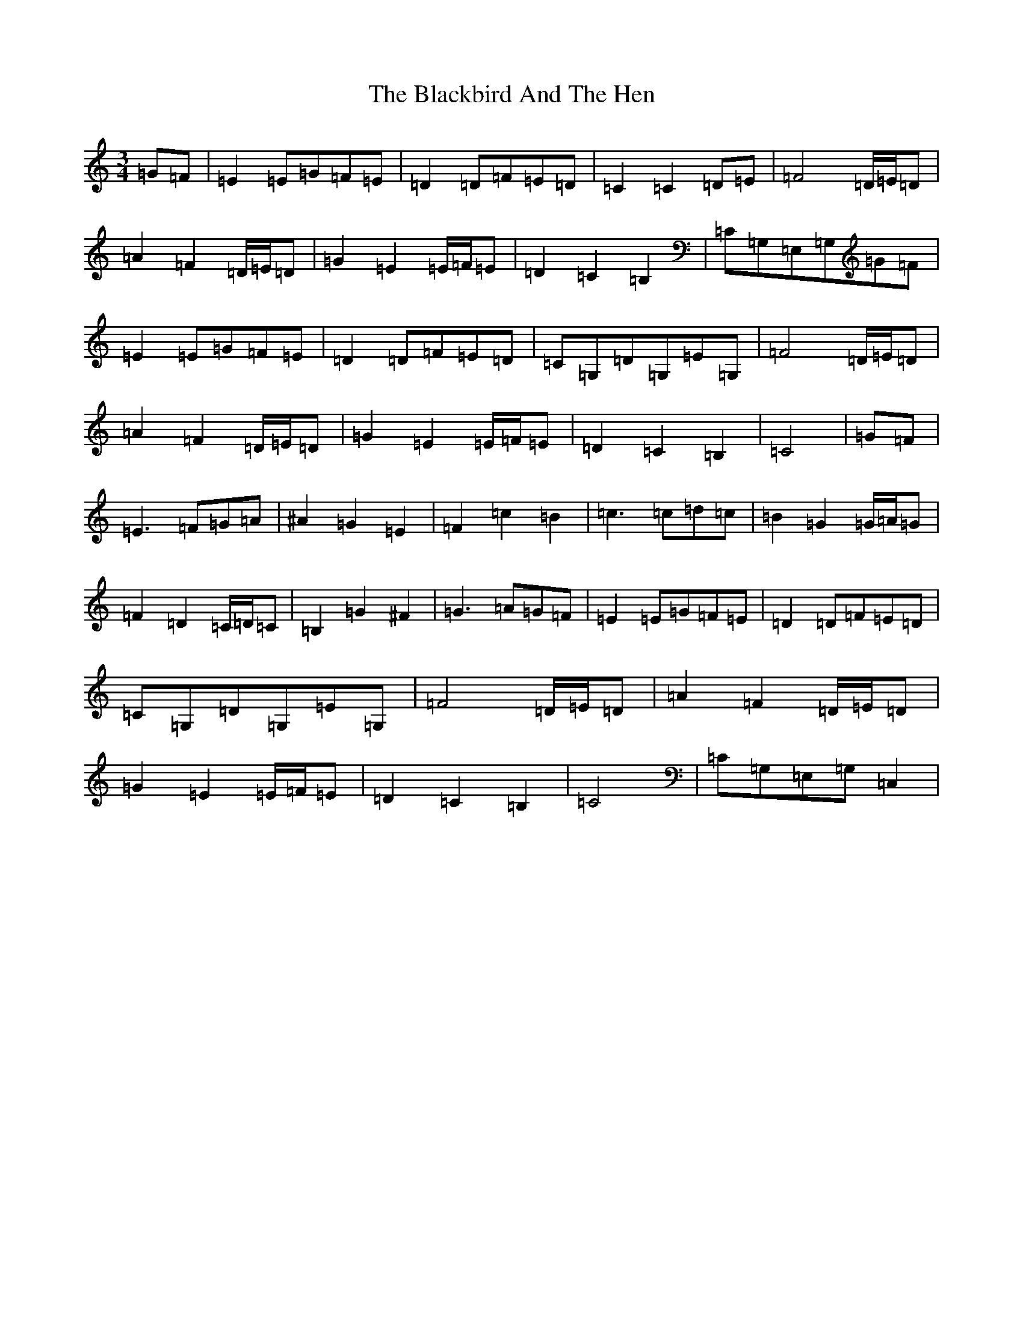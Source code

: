 X: 1984
T: Blackbird And The Hen, The
S: https://thesession.org/tunes/9765#setting9765
Z: G Major
R: waltz
M:3/4
L:1/8
K: C Major
=G=F|=E2=E=G=F=E|=D2=D=F=E=D|=C2=C2=D=E|=F4=D/2=E/2=D|=A2=F2=D/2=E/2=D|=G2=E2=E/2=F/2=E|=D2=C2=B,2|=C=G,=E,=G,=G=F|=E2=E=G=F=E|=D2=D=F=E=D|=C=G,=D=G,=E=G,|=F4=D/2=E/2=D|=A2=F2=D/2=E/2=D|=G2=E2=E/2=F/2=E|=D2=C2=B,2|=C4|=G=F|=E3=F=G=A|^A2=G2=E2|=F2=c2=B2|=c3=c=d=c|=B2=G2=G/2=A/2=G|=F2=D2=C/2=D/2=C|=B,2=G2^F2|=G3=A=G=F|=E2=E=G=F=E|=D2=D=F=E=D|=C=G,=D=G,=E=G,|=F4=D/2=E/2=D|=A2=F2=D/2=E/2=D|=G2=E2=E/2=F/2=E|=D2=C2=B,2|=C4|=C=G,=E,=G,=C,2|